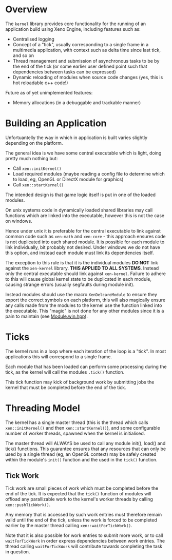 * Overview

	The =kernel= library provides core functionality for the running of an application build using Xeno Engine, including features such as:
	- Centralised logging
	- Concept of a "tick", usually corresponding to a single frame in a multimedia application, with context such as delta time since last tick, and so on
	- Thread management and submission of asynchronous tasks to be by the end of the tick (or some earlier user defined point such that dependencies between tasks can be expressed)
	- Dynamic reloading of modules when source code changes (yes, this is hot reloadable c++ code!)

	Future as of yet unimplemented features:
	- Memory allocations (in a debuggable and trackable manner)

* Building an Application

	Unfortuantelly the way in which in application is built varies slightly depending on the platform.

	The general idea is we have some central executable which is light, doing pretty much nothing but:
	- Call =xen::initKernel()=
	- Load required modules (maybe reading a config file to determine which to load, eg, OpenGL or DirectX module for graphics)
	- Call =xen::startKernel()=
	The intended design is that game logic itself is put in one of the loaded modules.

	On unix systems code in dynamically loaded shared libraries may call functions which are linked into the executable, however this is not the case on windows.

	Hence under unix it is preferable for the central executable to link against common code such as =xen-math= and =xen-core= - this approach ensures code is not duplicated into each shared module. It is possible for each module to link individually, bit probably not desired. Under windows we do not have this option, and instead each module must link its dependencies itself.

	The exception to this rule is that it is the individual modules *DO NOT* link against the =xen-kernel= library. *THIS APPLIED TO ALL SYSTEMS*. Instead only the central executable should link against =xen-kernel=. Failure to adhere to this will cause global kernel state to be duplicated in each module, causing strange errors (usually segfaults during module init).

	Instead modules should use the macro =XenDelcareModule= to ensure they export the correct symbols on each platform, this will also magically ensure any calls made from the modules to the kernel use the function linked into the executable. This "magic" is not done for any other modules since it is a pain to maintain (see [[file:./include/kernel/Module.win.hpp][Module.win.hpp]]).

* Ticks

	The kernel runs in a loop where each iteration of the loop is a "tick". In most applications this will correspond to a single frame.

	Each module that has been loaded can perform some processing during the tick, as the kernel will call the modules =.tick()= function.

	This tick function may kick of background work by submitting jobs the kernel that must be completed before the end of the tick.

* Threading Model

	The kernel has a single master thread (this is the thread which calls =xen::initKernel()= and then =xen::startKernel()=), and some configurable number of worker threads, spawned when the kernel is initialised.

	The master thread will ALWAYS be used to call any module init(), load() and tick() functions. This guarantee ensures that any resources that can only be used by a single thread (eg, an OpenGL context) may be safely created within the module's =init()= function and the used in the =tick()= function.

** Tick Work

	 Tick work are small pieces of work which must be completed before the end of the tick. It is expected that the =tick()= function of modules will offload any parallizable work to the kernel's worker threads by calling =xen::pushTickWork()=.

	 Any memory that is accessed by such work entries must therefore remain valid until the end of the tick, unless the work is forced to be completed earlier by the master thread calling ~xen::waitForTickWork()~.

	 Note that it is also possible for work entries to submit more work, or to call ~waitForTickWork~ in order express dependencies between work entries. The thread calling ~waitForTickWork~ will contribute towards completing the task in question.
